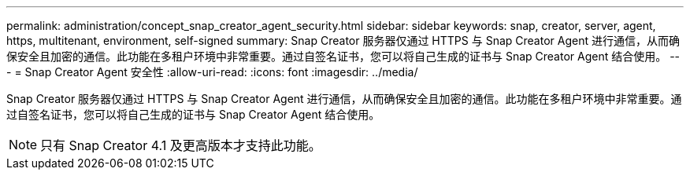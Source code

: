 ---
permalink: administration/concept_snap_creator_agent_security.html 
sidebar: sidebar 
keywords: snap, creator, server, agent, https, multitenant, environment, self-signed 
summary: Snap Creator 服务器仅通过 HTTPS 与 Snap Creator Agent 进行通信，从而确保安全且加密的通信。此功能在多租户环境中非常重要。通过自签名证书，您可以将自己生成的证书与 Snap Creator Agent 结合使用。 
---
= Snap Creator Agent 安全性
:allow-uri-read: 
:icons: font
:imagesdir: ../media/


[role="lead"]
Snap Creator 服务器仅通过 HTTPS 与 Snap Creator Agent 进行通信，从而确保安全且加密的通信。此功能在多租户环境中非常重要。通过自签名证书，您可以将自己生成的证书与 Snap Creator Agent 结合使用。


NOTE: 只有 Snap Creator 4.1 及更高版本才支持此功能。

